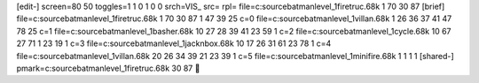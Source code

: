 [edit-]
screen=80 50
toggles=1 1 0 1 0 0
srch=VIS_
src=
rpl=
file=c:\source\batman\level_1\firetruc.68k 1 70 30 87
[brief]
file=c:\source\batman\level_1\firetruc.68k 1 70 30 87 1 47 39 25 c=0
file=c:\source\batman\level_1\villan.68k 1 26 36 37 41 47 78 25 c=1
file=c:\source\batman\level_1\basher.68k 10 27 28 39 41 23 59 1 c=2
file=c:\source\batman\level_1\cycle.68k 10 67 27 71 1 23 19 1 c=3
file=c:\source\batman\level_1\jacknbox.68k 10 17 26 31 61 23 78 1 c=4
file=c:\source\batman\level_1\villan.68k 20 26 34 39 21 23 39 1 c=5
file=c:\source\batman\level_1\minifire.68k 1 1 1 1
[shared-]
pmark=c:\source\batman\level_1\firetruc.68k 30 87
